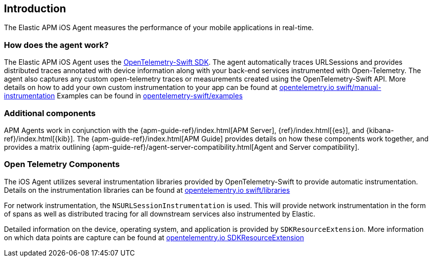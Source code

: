 [[intro]]
== Introduction

The Elastic APM iOS Agent measures the performance of your mobile applications in real-time.

[float]
[[how-it-works]]
=== How does the agent work?
The Elastic APM iOS Agent uses the https://github.com/open-telemetry/opentelemetry-swift[OpenTelemetry-Swift SDK].
The agent automatically traces URLSessions and provides distributed traces annotated with device information along
with your back-end services instrumented with Open-Telemetry.
The agent also captures any custom open-telemetry traces or measurements created using the OpenTelemetry-Swift API. More details on how to add your own custom instrumentation to your app can be found at https://opentelemetry.io/docs/instrumentation/swift/manual/[opentelemetry.io swift/manual-instrumentation]
Examples can be found in https://github.com/open-telemetry/opentelemetry-swift/tree/main/Examples[opentelemetry-swift/examples]
[discrete]
[[additional-components]]
=== Additional components
APM Agents work in conjunction with the {apm-guide-ref}/index.html[APM Server], {ref}/index.html[{es}], and {kibana-ref}/index.html[{kib}].
The {apm-guide-ref}/index.html[APM Guide] provides details on how these components work together,
and provides a matrix outlining {apm-guide-ref}/agent-server-compatibility.html[Agent and Server compatibility].

=== Open Telemetry Components
The iOS Agent utilizes several instrumentation libraries provided by OpenTelemetry-Swift to provide automatic instrumentation. Details on the instrumentation libraries can be found at https://opentelemetry.io/docs/instrumentation/swift/libraries/[opentelementry.io swift/libraries]

For network instrumentation, the `NSURLSessionInstrumentation` is used. This will provide network instrumentation in the form of spans as well as distributed tracing for all downstream services also instrumented by Elastic.

Detailed information on the device, operating system, and application is provided by `SDKResourceExtension`. More information on which data points are capture can be found at https://opentelemetry.io/docs/instrumentation/swift/manual/#SDKResourceExtension[opentelementry.io SDKResourceExtension]